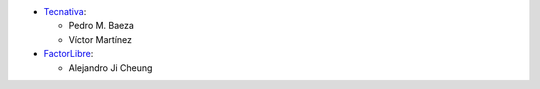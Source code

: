 * `Tecnativa <https://www.tecnativa.com>`_:

  * Pedro M. Baeza
  * Víctor Martínez

* `FactorLibre <https://factorlibre.com/>`_:

  * Alejandro Ji Cheung
